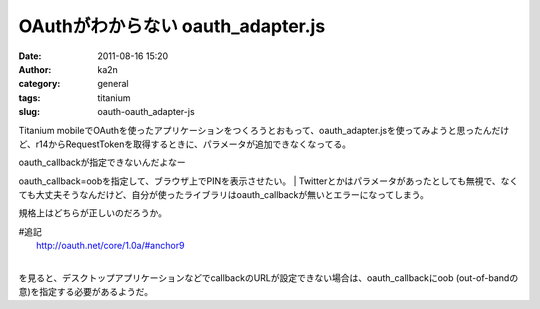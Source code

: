 OAuthがわからない oauth_adapter.js
##################################
:date: 2011-08-16 15:20
:author: ka2n
:category: general
:tags: titanium
:slug: oauth-oauth_adapter-js

Titanium
mobileでOAuthを使ったアプリケーションをつくろうとおもって、oauth\_adapter.jsを使ってみようと思ったんだけど、r14からRequestTokenを取得するときに、パラメータが追加できなくなってる。

| oauth\_callbackが指定できないんだよなー
oauth\_callback=oobを指定して、ブラウザ上でPINを表示させたい。
| 
Twitterとかはパラメータがあったとしても無視で、なくても大丈夫そうなんだけど、自分が使ったライブラリはoauth\_callbackが無いとエラーになってしまう。

規格上はどちらが正しいのだろうか。

| #追記
|  http://oauth.net/core/1.0a/#anchor9
| 
を見ると、デスクトップアプリケーションなどでcallbackのURLが設定できない場合は、oauth\_callbackにoob
(out-of-bandの意)を指定する必要があるようだ。

